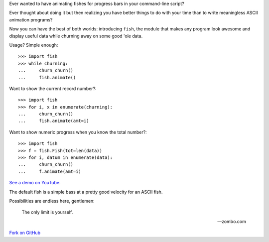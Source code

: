 Ever wanted to have animating fishes for progress bars in your command-line
script?

Ever thought about doing it but then realizing you have better things to do
with your time than to write meaningless ASCII animation programs?

Now you can have the best of both worlds: introducing ``fish``, the module that
makes any program look awesome and display useful data while churning away on
some good 'ole data.

Usage? Simple enough::

    >>> import fish
    >>> while churning:
    ...     churn_churn()
    ...     fish.animate()

Want to show the current record number?::

    >>> import fish
    >>> for i, x in enumerate(churning):
    ...     churn_churn()
    ...     fish.animate(amt=i)

Want to show numeric progress when you know the total number?::

    >>> import fish
    >>> f = fish.Fish(tot=len(data))
    >>> for i, datum in enumerate(data):
    ...     churn_churn()
    ...     f.animate(amt=i)

`See a demo on YouTube`__.

__ http://www.youtube.com/watch?v=tCoAPrO_fA0

The default fish is a simple bass at a pretty good velocity for an ASCII fish.

Possibilities are endless here, gentlemen:

    The only limit is yourself.

    -- zombo.com

`Fork on GitHub`__

__ http://github.com/lericson/fish
